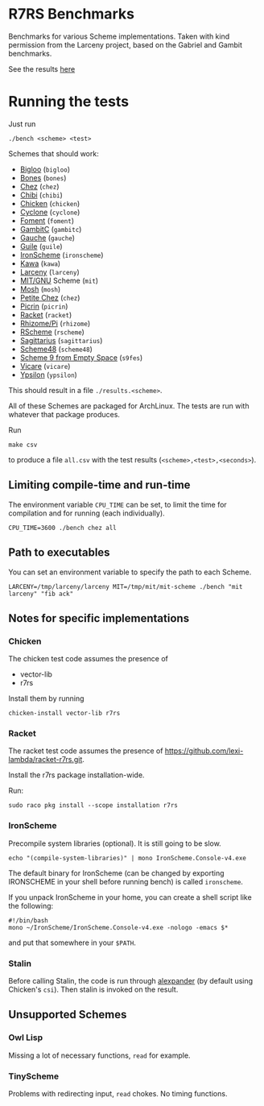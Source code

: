 * R7RS Benchmarks
Benchmarks for various Scheme implementations. Taken with kind permission from the Larceny project, based on the Gabriel and Gambit benchmarks.

See the results [[http://ecraven.github.io/r7rs-benchmarks/benchmark.html][here]]
* Running the tests
Just run 
#+BEGIN_SRC
./bench <scheme> <test>
#+END_SRC
Schemes that should work:
- [[https://www-sop.inria.fr/indes/fp/Bigloo][Bigloo]] (=bigloo=)
- [[http://www.call-with-current-continuation.org/bones][Bones]] (=bones=)
- [[http://scheme.com][Chez]] (=chez=)
- [[http://synthcode.com/scheme/chibi][Chibi]] (=chibi=)
- [[https://www.call-cc.org/][Chicken]] (=chicken=)
- [[http://justinethier.github.io/cyclone/][Cyclone]] (=cyclone=)
- [[https://github.com/leftmike/foment][Foment]] (=foment=)
- [[http://gambitscheme.org/wiki/index.php/Main_Page][GambitC]] (=gambitc=)
- [[http://practical-scheme.net/gauche/][Gauche]] (=gauche=)
- [[http://www.gnu.org/software/guile/][Guile]] (=guile=)
- [[https://github.com/leppie/IronScheme][IronScheme]] (=ironscheme=)
- [[http://www.gnu.org/software/kawa/][Kawa]] (=kawa=)
- [[http://www.larcenists.org/][Larceny]] (=larceny=)
- [[https://www.gnu.org/software/mit-scheme/][MIT/GNU]] Scheme (=mit=)
- [[http://mosh.monaos.org][Mosh]] (=mosh=)
- [[http://scheme.com/][Petite Chez]] (=chez=)
- [[https://github.com/picrin-scheme/picrin][Picrin]] (=picrin=)
- [[https://racket-lang.org][Racket]] (=racket=)
- [[http://www.kt.rim.or.jp/~qfwfq/rhiz-pi/index-e.html][Rhizome/Pi]] (=rhizome=)
- [[http://www.rscheme.org][RScheme]] (=rscheme=)
- [[https://bitbucket.org/ktakashi/sagittarius-scheme/wiki/Home][Sagittarius]] (=sagittarius=)
- [[http://s48.org][Scheme48]] (=scheme48=)
- [[http://t3x.org/s9fes/][Scheme 9 from Empty Space]] (=s9fes=)
- [[http://marcomaggi.github.io/vicare.html][Vicare]] (=vicare=)
- [[http://www.littlewingpinball.net/mediawiki/index.php/Ypsilon][Ypsilon]] (=ypsilon=)
This should result in a file =./results.<scheme>=.

All of these Schemes are packaged for ArchLinux. The tests are run with whatever that package produces.

Run
#+BEGIN_SRC
make csv
#+END_SRC
to produce a file =all.csv= with the test results (=<scheme>,<test>,<seconds>=).

** Limiting compile-time and run-time
The environment variable =CPU_TIME= can be set, to limit the time for compilation and for running (each individually).
#+BEGIN_SRC
CPU_TIME=3600 ./bench chez all
#+END_SRC
** Path to executables
You can set an environment variable to specify the path to each Scheme.
#+BEGIN_SRC
LARCENY=/tmp/larceny/larceny MIT=/tmp/mit/mit-scheme ./bench "mit larceny" "fib ack"
#+END_SRC
** Notes for specific implementations
*** Chicken
The chicken test code assumes the presence of
- vector-lib
- r7rs

Install them by running
#+BEGIN_SRC
chicken-install vector-lib r7rs
#+END_SRC
*** Racket
The racket test code assumes the presence of https://github.com/lexi-lambda/racket-r7rs.git.

Install the r7rs package installation-wide.

Run:
#+BEGIN_SRC
sudo raco pkg install --scope installation r7rs
#+END_SRC

*** IronScheme
Precompile system libraries (optional). It is still going to be slow.
#+BEGIN_SRC
echo "(compile-system-libraries)" | mono IronScheme.Console-v4.exe
#+END_SRC
The default binary for IronScheme (can be changed by exporting IRONSCHEME in your shell before running bench) is called =ironscheme=.

If you unpack IronScheme in your home, you can create a shell script like the following:
#+BEGIN_SRC
#!/bin/bash
mono ~/IronScheme/IronScheme.Console-v4.exe -nologo -emacs $*
#+END_SRC
and put that somewhere in your =$PATH=.
*** Stalin
Before calling Stalin, the code is run through [[http://petrofsky.org/src/alexpander.scm][alexpander]] (by default using Chicken's =csi=). Then stalin is invoked on the result.
** Unsupported Schemes
*** Owl Lisp
Missing a lot of necessary functions, =read= for example.
*** TinyScheme
Problems with redirecting input, =read= chokes. No timing functions.
